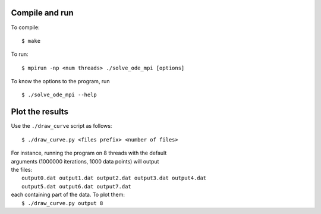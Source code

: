 Compile and run
===============

To compile:
::

    $ make

To run:
::

    $ mpirun -np <num threads> ./solve_ode_mpi [options]

To know the options to the program, run 
::

    $ ./solve_ode_mpi --help


Plot the results
====================


Use the ``./draw_curve`` script as follows::

      $ ./draw_curve.py <files prefix> <number of files>

| For instance, running the program on 8 threads with the default
| arguments (1000000 iterations, 1000 data points) will output
| the files:
|    ``output0.dat output1.dat output2.dat output3.dat output4.dat``
|    ``output5.dat output6.dat output7.dat``
| each containing part of the data. To plot them:
|    ``$ ./draw_curve.py output 8``

